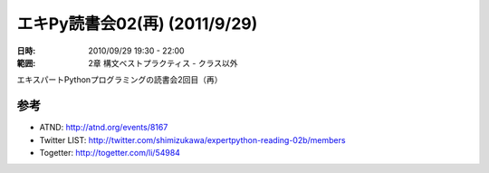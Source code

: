 ===============================
エキPy読書会02(再) (2011/9/29)
===============================

:日時: 2010/09/29 19:30 - 22:00
:範囲: 2章 構文ベストプラクティス - クラス以外

エキスパートPythonプログラミングの読書会2回目（再）


参考
======

* ATND: http://atnd.org/events/8167
* Twitter LIST: http://twitter.com/shimizukawa/expertpython-reading-02b/members
* Togetter: http://togetter.com/li/54984

